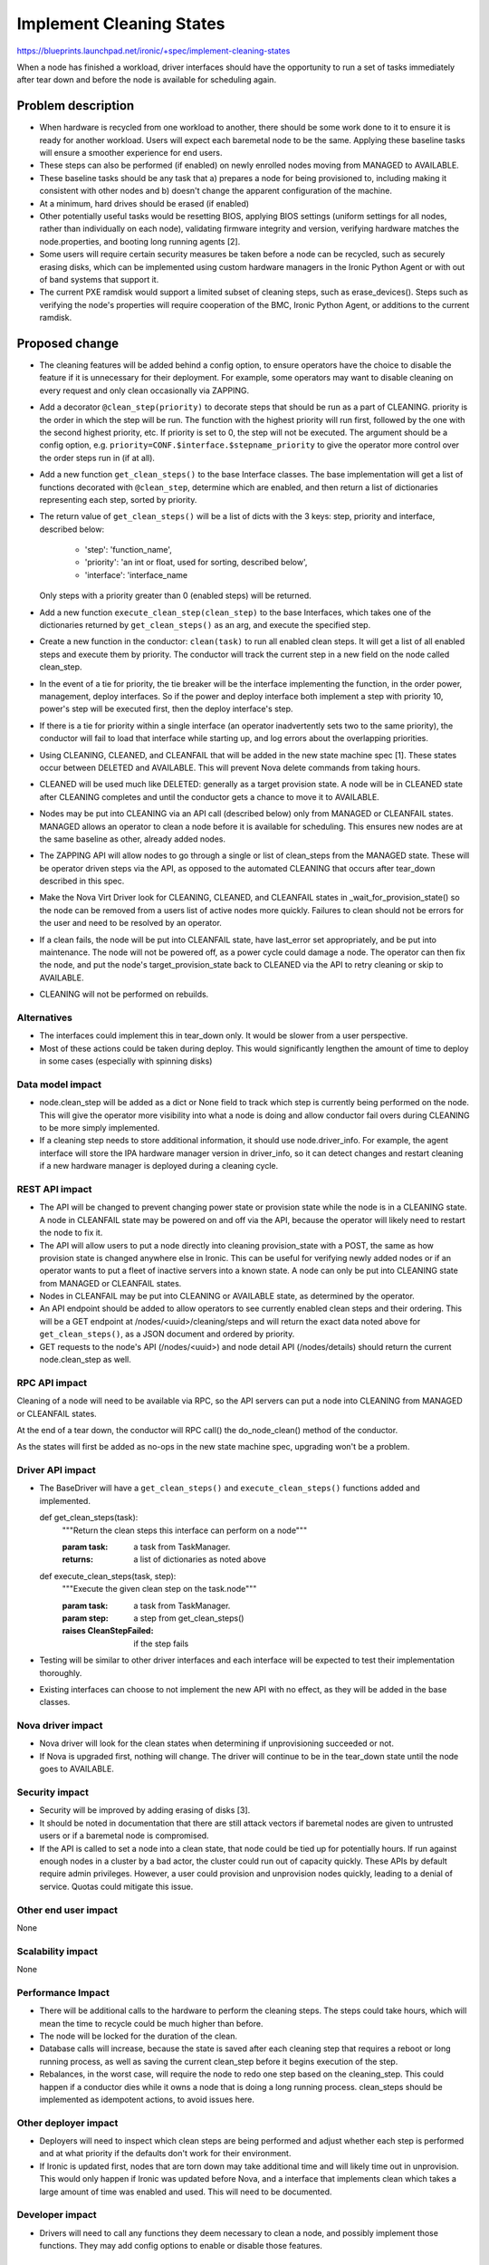 ..
 This work is licensed under a Creative Commons Attribution 3.0 Unported
 License.

 http://creativecommons.org/licenses/by/3.0/legalcode

==========================================
Implement Cleaning States
==========================================

https://blueprints.launchpad.net/ironic/+spec/implement-cleaning-states

When a node has finished a workload, driver interfaces should have the
opportunity to run a set of tasks immediately after tear down and before the
node is available for scheduling again.


Problem description
===================

* When hardware is recycled from one workload to another,
  there should be some work done to it to ensure it is ready for another
  workload. Users will expect each baremetal node to be the same.
  Applying these baseline tasks will ensure a smoother experience for end
  users.

* These steps can also be performed (if enabled) on newly enrolled nodes moving
  from MANAGED to AVAILABLE.

* These baseline tasks should be any task that a) prepares a node for being
  provisioned to, including making it consistent with other nodes and b)
  doesn't change the apparent configuration of the machine.

* At a minimum, hard drives should be erased (if enabled)

* Other potentially useful tasks would be resetting BIOS, applying BIOS
  settings (uniform settings for all nodes, rather than individually on each
  node), validating firmware integrity and version, verifying hardware matches
  the node.properties, and booting long running agents [2].

* Some users will require certain security measures be taken before a node
  can be recycled, such as securely erasing disks, which can be implemented
  using custom hardware managers in the Ironic Python Agent or with out of
  band systems that support it.

* The current PXE ramdisk would support a limited subset of cleaning
  steps, such as erase_devices(). Steps such as verifying the node's properties
  will require cooperation of the BMC, Ironic Python Agent, or additions to
  the current ramdisk.

Proposed change
===============

* The cleaning features will be added behind a config option, to ensure
  operators have the choice to disable the feature if it is unnecessary for
  their deployment. For example, some operators may want to disable cleaning
  on every request and only clean occasionally via ZAPPING.

* Add a decorator ``@clean_step(priority)`` to decorate steps that
  should be run as a part of CLEANING. priority is the order in which the
  step will be run. The function with the highest priority will run first,
  followed by the one with the second highest priority, etc. If priority is
  set to 0, the step will not be executed. The argument should be a config
  option, e.g. ``priority=CONF.$interface.$stepname_priority`` to
  give the operator more control over the order steps run in (if at all).

* Add a new function ``get_clean_steps()`` to the base Interface classes. The
  base implementation will get a list of functions decorated with
  ``@clean_step``, determine which are enabled, and then return a list of
  dictionaries representing each step, sorted by priority.

* The return value of ``get_clean_steps()`` will be a list of dicts
  with the 3 keys: step, priority and interface, described below:

      * 'step': 'function_name',

      * 'priority': 'an int or float, used for sorting, described below',

      * 'interface': 'interface_name

  Only steps with a priority greater than 0 (enabled steps) will be returned.

* Add a new function ``execute_clean_step(clean_step)`` to the base Interfaces,
  which takes one of the dictionaries returned by ``get_clean_steps()`` as an
  arg, and execute the specified step.

* Create a new function in the conductor: ``clean(task)`` to run all
  enabled clean steps. It will get a list of all enabled
  steps and execute them by priority. The conductor will track the current
  step in a new field on the node called clean_step.

* In the event of a tie for priority,
  the tie breaker will be the interface implementing the function, in the order
  power, management, deploy interfaces. So if the power and deploy interface
  both implement a step with priority 10, power's step will be executed first,
  then the deploy interface's step.

* If there is a tie for priority within a single interface (an operator
  inadvertently sets two to the same priority), the conductor will fail
  to load that interface while starting up, and log errors about the
  overlapping priorities.

* Using CLEANING, CLEANED, and CLEANFAIL that will be added in the
  new state machine spec [1]. These states occur between DELETED and AVAILABLE.
  This will prevent Nova delete commands from taking hours.

* CLEANED will be used much like DELETED: generally as a target provision
  state. A node will be in CLEANED state after CLEANING completes and until the
  conductor gets a chance to move it to AVAILABLE.

* Nodes may be put into CLEANING via an API call (described below) only
  from MANAGED or CLEANFAIL states. MANAGED allows an operator to clean a node
  before it is available for scheduling. This ensures new nodes are at the same
  baseline as other, already added nodes.

* The ZAPPING API will allow nodes to go through a single or list of
  clean_steps from the MANAGED state. These will be operator driven steps via
  the API, as opposed to the automated CLEANING that occurs after tear_down
  described in this spec.

* Make the Nova Virt Driver look for CLEANING, CLEANED, and CLEANFAIL states
  in _wait_for_provision_state() so the node can be removed from a users list
  of active nodes more quickly. Failures to clean should not be
  errors for the user and need to be resolved by an operator.

* If a clean fails, the node will be put into CLEANFAIL state,
  have last_error set appropriately, and be put into maintenance.
  The node will not be powered off,
  as a power cycle could damage a node. The operator can then fix the node,
  and put the node's target_provision_state back to CLEANED via the API to
  retry cleaning or skip to AVAILABLE.

* CLEANING will not be performed on rebuilds.

Alternatives
------------

* The interfaces could implement this in tear_down only. It would be slower
  from a user perspective.

* Most of these actions could be taken during deploy. This would
  significantly lengthen the amount of time to deploy in some cases
  (especially with spinning disks)

Data model impact
-----------------

* node.clean_step will be added as a dict or None field to track which
  step is currently being performed on the node. This will give the operator
  more visibility into what a node is doing and allow conductor fail overs
  during CLEANING to be more simply implemented.

* If a cleaning step needs to store additional information, it should use
  node.driver_info. For example, the agent interface will store the IPA
  hardware manager version in driver_info, so it can detect changes and restart
  cleaning if a new hardware manager is deployed during a cleaning cycle.

REST API impact
---------------

* The API will be changed to prevent changing power state or provision state
  while the node is in a CLEANING state. A node in CLEANFAIL
  state may be powered on and off via the API, because the operator will
  likely need to restart the node to fix it.

* The API will allow users to put a node directly into cleaning
  provision_state with a POST, the same as how provision state is changed
  anywhere else in Ironic.
  This can be useful for verifying newly added nodes or if
  an operator wants to put a fleet of inactive servers into a known state. A
  node can only be put into CLEANING state from MANAGED or
  CLEANFAIL states.

* Nodes in CLEANFAIL may be put into CLEANING or AVAILABLE state,
  as determined by the operator.

* An API endpoint should be added to allow operators to see currently
  enabled clean steps and their ordering. This will be a GET endpoint
  at /nodes/<uuid>/cleaning/steps and will return the exact
  data noted above for ``get_clean_steps()``, as a JSON document and ordered
  by priority.

* GET requests to the node's API
  (/nodes/<uuid>) and node detail API (/nodes/details) should return the
  current node.clean_step as well.

RPC API impact
--------------

Cleaning of a node will need to be available via RPC, so the API servers
can put a node into CLEANING from MANAGED or CLEANFAIL states.

At the end of a tear down, the conductor will RPC call() the do_node_clean()
method of the conductor.

As the states will first be added as no-ops in the new state machine spec,
upgrading won't be a problem.


Driver API impact
-----------------


* The BaseDriver will have a ``get_clean_steps()`` and
  ``execute_clean_steps()`` functions added and implemented.

  ..

  def get_clean_steps(task):
    """Return the clean steps this interface can perform on a node"""

    :param task: a task from TaskManager.
    :returns: a list of dictionaries as noted above

  ..

  def execute_clean_steps(task, step):
    """Execute the given clean step on the task.node"""

    :param task: a task from TaskManager.
    :param step: a step from get_clean_steps()
    :raises CleanStepFailed: if the step fails

* Testing will be similar to other driver interfaces and each interface will be
  expected to test their implementation thoroughly.

* Existing interfaces can choose to not implement the new API with no effect,
  as they will be added in the base classes.

Nova driver impact
------------------

* Nova driver will look for the clean states when determining if
  unprovisioning succeeded or not.

* If Nova is upgraded first, nothing will change. The driver will continue
  to be in the tear_down state until the node goes to AVAILABLE.

Security impact
---------------

* Security will be improved by adding erasing of disks [3].

* It should be noted in documentation that there are still attack vectors if
  baremetal nodes are given to untrusted users or if a baremetal node is
  compromised.

* If the API is called to set a node into a clean state,
  that node could be tied up for potentially hours. If run against enough
  nodes in a cluster by a bad actor, the cluster could run out of capacity
  quickly. These APIs by default require admin privileges. However, a user
  could provision and unprovision nodes quickly, leading to a denial of
  service. Quotas could mitigate this issue.

Other end user impact
---------------------

None

Scalability impact
------------------

None

Performance Impact
------------------

* There will be additional calls to the hardware to perform the
  cleaning steps. The steps could take hours,
  which will mean the time to recycle could be much higher than before.

* The node will be locked for the duration of the clean.

* Database calls will increase, because the state is saved after each
  cleaning step that requires a reboot or long running process, as well
  as saving the current clean_step before it begins execution of the step.

* Rebalances, in the worst case, will require the node to redo one step
  based on the cleaning_step. This
  could happen if a conductor dies while it owns a node that is doing a long
  running process. clean_steps should be implemented as idempotent
  actions, to avoid issues here.

Other deployer impact
---------------------

* Deployers will need to inspect which clean steps are being performed and
  adjust whether each step is performed and at what priority if the defaults
  don't work for their environment.

* If Ironic is updated first, nodes that are torn down may take additional
  time and will likely time out in unprovision. This would only happen if
  Ironic was updated before Nova, and a interface that implements clean
  which takes a large amount of time was enabled and used. This will need
  to be documented.

Developer impact
----------------

* Drivers will need to call any functions they deem necessary to
  clean a node, and possibly implement those functions. They may add
  config options to enable or disable those features.

Implementation
==============

Assignee(s)
-----------

Primary assignee:
  JoshNang

Other contributors:
  jroll
  JayF

Work Items
----------

* Add clean() to the conductor

* Add get_clean_steps() and execute_clean_step() to the
  BaseDriver interface.

* Add @clean_step() decorator

* Add API checks for clean states and allow "CLEANED" as a
  provision target state

* Add API end point /nodes/<uuid>/cleaning/steps

* Add support for erase_disks in PXE interface

* Add cleaning support to IPA

* Add Nova driver support

Dependencies
============

* Ironic State Machine: https://review.openstack.org/#/c/133828/. Both
  are attempting to add CLEANING/CLEANED/CLEANFAIL. If this is implemented
  without a new clean state, users will see a node in "deleting" state in Nova
  for potentially hours, eating up quota.

* Not required, but would be helpful: External event callback API would be
  helpful for the Agent deploy interface (and  probably others') implementation
  of clean: https://review.openstack.org/#/c/99770/.


Testing
=======

* Tempest will have to be adapted to support running a clean as part
  of its normal provision/unprovision tests.

* Drivers implementing cleaning will be expected to test their added
  features.


Upgrades and Backwards Compatibility
====================================

* The changes to the REST API to allow a node to go from MANAGED or CLEANFAIL
  to CLEANED will require the user to specify the new state:
  CLEANED. Therefore, it shouldn't break backwards compatibility. The
  only change existing users/tools may see is an extended period where nodes
  are unable to be powered off via the API.

Documentation Impact
====================

* There should be very clear documentation about how cleaning works, how the
  steps are ordered, what they do, and how operators can enable, disable, and
  reprioritize them. This is essential for operators to understand if they
  are going to use cleaning. The differences in between interfaces for cleaning
  will also need to be spelled out.

* The Ironic driver interface changes, the Nova driver support and changes to
  Ironic API will need to be documented.

* We should document the security problems that still exist, even with cleaning
  enabled.


References
==========

1: http://specs.openstack.org/openstack/ironic-specs/specs/kilo/new-ironic-state-machine.html

2: https://review.openstack.org/#/c/102405/

3: https://bugs.launchpad.net/ironic/+bug/1174153
